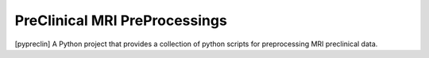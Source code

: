
===================================
PreClinical MRI PreProcessings
===================================

[pypreclin] A Python project that provides a collection of python scripts for
preprocessing MRI preclinical data.





